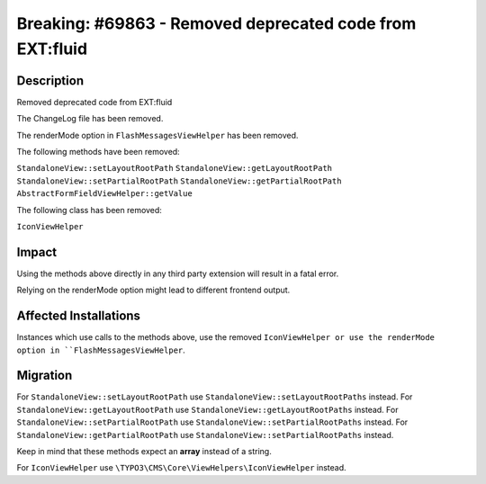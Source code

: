 =========================================================
Breaking: #69863 - Removed deprecated code from EXT:fluid
=========================================================

Description
===========

Removed deprecated code from EXT:fluid

The ChangeLog file has been removed.

The renderMode option in ``FlashMessagesViewHelper`` has been removed.

The following methods have been removed:

``StandaloneView::setLayoutRootPath``
``StandaloneView::getLayoutRootPath``
``StandaloneView::setPartialRootPath``
``StandaloneView::getPartialRootPath``
``AbstractFormFieldViewHelper::getValue``

The following class has been removed:

``IconViewHelper``


Impact
======

Using the methods above directly in any third party extension will result in a fatal error.

Relying on the renderMode option might lead to different frontend output.


Affected Installations
======================

Instances which use calls to the methods above, use the removed ``IconViewHelper or use the renderMode option in ``FlashMessagesViewHelper``.


Migration
=========

For ``StandaloneView::setLayoutRootPath`` use ``StandaloneView::setLayoutRootPaths`` instead.
For ``StandaloneView::getLayoutRootPath`` use ``StandaloneView::getLayoutRootPaths`` instead.
For ``StandaloneView::setPartialRootPath`` use ``StandaloneView::setPartialRootPaths`` instead.
For ``StandaloneView::getPartialRootPath`` use ``StandaloneView::setPartialRootPaths`` instead.

Keep in mind that these methods expect an **array** instead of a string.

For ``IconViewHelper`` use ``\TYPO3\CMS\Core\ViewHelpers\IconViewHelper`` instead.
